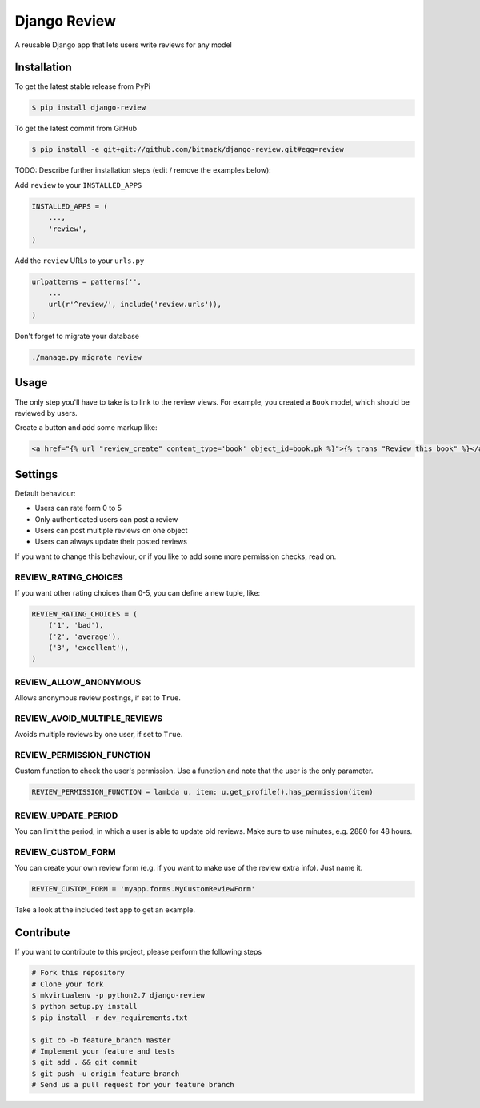 Django Review
============

A reusable Django app that lets users write reviews for any model

Installation
------------

To get the latest stable release from PyPi

.. code-block:: bash

    $ pip install django-review

To get the latest commit from GitHub

.. code-block:: bash

    $ pip install -e git+git://github.com/bitmazk/django-review.git#egg=review

TODO: Describe further installation steps (edit / remove the examples below):

Add ``review`` to your ``INSTALLED_APPS``

.. code-block:: python

    INSTALLED_APPS = (
        ...,
        'review',
    )

Add the ``review`` URLs to your ``urls.py``

.. code-block:: python

    urlpatterns = patterns('',
        ...
        url(r'^review/', include('review.urls')),
    )

Don't forget to migrate your database

.. code-block:: bash

    ./manage.py migrate review


Usage
-----

The only step you'll have to take is to link to the review views. For example,
you created a ``Book`` model, which should be reviewed by users.

Create a button and add some markup like:

.. code-block:: html

    <a href="{% url "review_create" content_type='book' object_id=book.pk %}">{% trans "Review this book" %}</a>


Settings
--------

Default behaviour:

* Users can rate form 0 to 5
* Only authenticated users can post a review
* Users can post multiple reviews on one object
* Users can always update their posted reviews

If you want to change this behaviour, or if you like to add some more
permission checks, read on.

REVIEW_RATING_CHOICES
+++++++++++++++++++++

If you want other rating choices than 0-5, you can define a new tuple, like:

.. code-block:: python

    REVIEW_RATING_CHOICES = (
        ('1', 'bad'),
        ('2', 'average'),
        ('3', 'excellent'),
    )


REVIEW_ALLOW_ANONYMOUS
++++++++++++++++++++++

Allows anonymous review postings, if set to ``True``.


REVIEW_AVOID_MULTIPLE_REVIEWS
+++++++++++++++++++++++++++++

Avoids multiple reviews by one user, if set to ``True``.


REVIEW_PERMISSION_FUNCTION
++++++++++++++++++++++++++

Custom function to check the user's permission. Use a function and note that
the user is the only parameter.

.. code-block:: python

    REVIEW_PERMISSION_FUNCTION = lambda u, item: u.get_profile().has_permission(item)


REVIEW_UPDATE_PERIOD
++++++++++++++++++++

You can limit the period, in which a user is able to update old reviews.
Make sure to use minutes, e.g. 2880 for 48 hours.


REVIEW_CUSTOM_FORM
++++++++++++++++++

You can create your own review form (e.g. if you want to make use of the review
extra info). Just name it.

.. code-block:: python

    REVIEW_CUSTOM_FORM = 'myapp.forms.MyCustomReviewForm'

Take a look at the included test app to get an example.


Contribute
----------

If you want to contribute to this project, please perform the following steps

.. code-block:: bash

    # Fork this repository
    # Clone your fork
    $ mkvirtualenv -p python2.7 django-review
    $ python setup.py install
    $ pip install -r dev_requirements.txt

    $ git co -b feature_branch master
    # Implement your feature and tests
    $ git add . && git commit
    $ git push -u origin feature_branch
    # Send us a pull request for your feature branch
